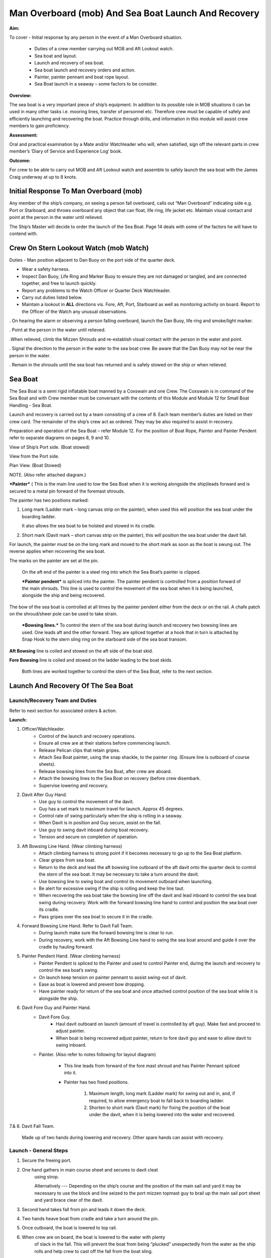 ****************************************************
Man Overboard (mob) And Sea Boat Launch And Recovery 
****************************************************

**Aim:**

To cover - Initial response by any person in the event of a Man
Overboard situation.

    - Duties of a crew member carrying out MOB and Aft Lookout watch.
    - Sea boat and layout.
    - Launch and recovery of sea boat.
    - Sea boat launch and recovery orders and action.
    - Painter, painter pennant and boat rope layout.
    - Sea Boat launch in a seaway – some factors to be consider.

**Overview:**

The sea boat is a very important piece of ship’s equipment. In addition
to its possible role in MOB situations it can be used in many other
tasks i.e. mooring lines, transfer of personnel etc. Therefore crew must
be capable of safely and efficiently launching and recovering the boat.
Practice through drills, and information in this module will assist crew
members to gain proficiency.

**Assessment:**

Oral and practical examination by a Mate and/or Watchleader who will,
when satisfied, sign off the relevant parts in crew member’s ‘Diary of
Service and Experience Log’ book.

**Outcome:**

For crew to be able to carry out MOB and Aft Lookout watch and assemble
to safely launch the sea boat with the James Craig underway at up to 8
knots.


Initial Response To Man Overboard (mob)
=======================================

Any member of the ship’s company, on seeing a person fall overboard,
calls out “Man Overboard” indicating side e.g. Port or Starboard, and
throws overboard any object that can float, life ring, life jacket etc.
Maintain visual contact and point at the person in the water until
relieved.

The Ship’s Master will decide to order the launch of the Sea Boat. Page
14 deals with some of the factors he will have to contend with.


Crew On Stern Lookout Watch (mob Watch)
=======================================

Duties - Man position adjacent to Dan Buoy on the port side of the
quarter deck.

-  Wear a safety harness.
-  Inspect Dan Buoy, Life Ring and Marker Buoy to ensure they are not
   damaged or tangled, and are connected together, and free to launch
   quickly.
-  Report any problems to the Watch Officer or Quarter Deck Watchleader.
-  Carry out duties listed below.
-  Maintain a lookout in **ALL** directions vis. Fore, Aft, Port,
   Starboard as well as monitoring activity on board. Report to the
   Officer of the Watch any unusual observations.

. On hearing the alarm or observing a person falling overboard, launch
the Dan Buoy, life ring and smoke/light marker.

. Point at the person in the water until relieved.

.When relieved, climb the Mizzen Shrouds and re-establish visual contact
with the person in the water and point.

. Signal the direction to the person in the water to the sea boat crew.
Be aware that the Dan Buoy may not be near the person in the water.

. Remain in the shrouds until the sea boat has returned and is safely
stowed on the ship or when relieved.


Sea Boat
========

The Sea Boat is a semi rigid inflatable boat manned by a Coxswain and
one Crew. The Coxswain is in command of the Sea Boat and with Crew
member must be conversant with the contents of this Module and Module 12
for Small Boat Handling - Sea Boat.

Launch and recovery is carried out by a team consisting of a crew of 8.
Each team member’s duties are listed on their crew card. The remainder
of the ship’s crew act as ordered. They may be also required to assist
in recovery.

Preparation and operation of the Sea Boat – refer Module 12. For the position
of Boat Rope, Painter and Painter Pendent refer to separate diagrams on pages
8, 9 and 10.

View of Ship’s Port side. (Boat stowed)

View from the Port side.

Plan View. (Boat Stowed)

NOTE. (Also refer attached diagram.)

***Painter*** ( This is the main line used to tow the Sea Boat when it
is working alongside the ship)leads forward and is secured to a metal
pin forward of the foremast shrouds.

The painter has two positions marked:

1. Long mark (Ladder mark – long canvas strip on the painter), when used
   this will position the sea boat under the boarding ladder.

   It also allows the sea boat to be hoisted and stowed in its cradle.

2. Short mark (Davit mark – short canvas strip on the painter), this
   will position the sea boat under the davit fall.

For launch, the painter must be on the long mark and moved to the short
mark as soon as the boat is swung out. The reverse applies when
recovering the sea boat.

The marks on the painter are set at the pin.

    On the aft end of the painter is a steel ring into which the Sea
    Boat’s painter is clipped.

    ***Painter pendent*** is spliced into the painter. The painter
    pendent is controlled from a position forward of the main shrouds.
    This line is used to control the movement of the sea boat when it is
    being launched, alongside the ship and being recovered.

The bow of the sea boat is controlled at all times by the painter
pendent either from the deck or on the rail. A chafe patch on the
shroud/sheer pole can be used to take strain.

    ***Bowsing lines.*** To control the stern of the sea boat during
    launch and recovery two bowsing lines are used. One leads aft and
    the other forward. They are spliced together at a hook that in turn
    is attached by Snap Hook to the stern sling ring on the starboard
    side of the sea boat transom.

**Aft Bowsing** line is coiled and stowed on the aft side of the boat
skid.

**Fore Bowsing** line is coiled and stowed on the ladder leading to the
boat skids.

    Both lines are worked together to control the stern of the Sea Boat,
    refer to the next section.



Launch And Recovery Of The Sea Boat
===================================

Launch/Recovery Team and Duties
-------------------------------

Refer to next section for associated orders & action.

**Launch:**

#. Officer/Watchleader.
    * Control of the launch and recovery operations.
    * Ensure all crew are at their stations before commencing launch.
    * Release Pelican clips that retain gripes.
    * Attach Sea Boat painter, using the snap shackle, to the painter
      ring. (Ensure line is outboard of course sheets).
    * Release bowsing lines from the Sea Boat, after crew are aboard.
    * Attach the bowsing lines to the Sea Boat on recovery (before crew
      disembark.
    * Supervise lowering and recovery.
#. Davit After Guy Hand.
    * Use guy to control the movement of the davit.
    * Guy has a set mark to maximum travel for launch. Approx 45 degrees.
    * Control rate of swing particularly when the ship is rolling in a
      seaway.
    * When Davit is in position and Guy secure, assist on the fall.
    * Use guy to swing davit inboard during boat recovery.
    * Tension and secure on completion of operation.
#. Aft Bowsing Line Hand. (Wear climbing harness)
    * Attach climbing harness to strong point if it becomes necessary to
      go up to the Sea Boat platform.
    * Clear gripes from sea boat.
    * Return to the deck and lead the aft bowsing line outboard of the aft
      davit onto the quarter deck to control the stern of the sea boat. It may
      be necessary to take a turn around the davit.
    * Use bowsing line to swing boat and control its movement outboard
      when launching.
    * Be alert for excessive swing if the ship is rolling and keep the
      line taut.
    * When recovering the sea boat take the bowsing line off the davit and
      lead inboard to control the sea boat swing during recovery. Work with
      the forward bowsing line hand to control and position the sea boat over
      its cradle.
    * Pass gripes over the sea boat to secure it in the cradle.
#. Forward Bowsing Line Hand. Refer to Davit Fall Team.
    * During launch make sure the forward bowsing line is clear to run.
    * During recovery, work with the Aft Bowsing Line hand to swing the sea
      boat around and guide it over the cradle by hauling forward.
#. Painter Pendent Hand. (Wear climbing harness)
    * Painter Pendent is spliced to the Painter and used to control Painter
      end, during the launch and recovery to control the sea boat’s swing.
    * On launch keep tension on painter pennant to assist swing-out of davit.
    * Ease as boat is lowered and prevent bow dropping.
    * Have painter ready for return of the sea boat and once attached
      control position of the sea boat while it is alongside the ship.
#. Davit Fore Guy and Painter Hand.
    * Davit Fore Guy.
        * Haul davit outboard on launch (amount of travel is controlled by aft
          guy). Make fast and proceed to adjust painter.
        * When boat is being recovered adjust painter, return to fore davit
          guy and ease to allow davit to swing inboard.
    * Painter. (Also refer to notes following for layout diagram)

        * This line leads from forward of the fore mast shroud and has Painter
          Pennant spliced into it.

        * Painter has two fixed positions.

            1. Maximum length, long mark (Ladder mark) for swing out and in, and, if
               required, to allow emergency boat to fall back to boarding ladder.

            2. Shorten to short mark (Davit mark) for fixing the position of the
               boat under the davit, when it is being lowered into the water and
               recovered.

7.& 8. Davit Fall Team.

    Made up of two hands during lowering and recovery. Other spare hands
    can assist with recovery.

Launch - General Steps
----------------------

#. Secure the freeing port.

#. One hand gathers in main course sheet and secures to davit cleat
    using strop.

    Alternatively --- Depending on the ship’s course and the position of the main sail and
    yard it may be necessary to use the block and line seized to the
    port mizzen topmast guy to brail up the main sail port sheet and
    yard brace clear of the davit.

#. Second hand takes fall from pin and leads it down the deck.

#. Two hands heave boat from cradle and take a turn around the pin.

#. Once outboard, the boat is lowered to top rail.

#. When crew are on board, the boat is lowered to the water with plenty
    of slack in the fall. This will prevent the boat from being
    “plucked” unexpectedly from the water as the ship rolls and help
    crew to cast off the fall from the boat sling.

#. After boat is away haul in the fall and secure to topgallant rail.

#. When the boat is successfully launched assist rigging the boarding ladder.

Recovery - General steps
------------------------

#. When the sea boat returns the painter pendent hand lowers the
    painter ring to the sea boat. They connect using the snap hook.

#. When boat is in position under the davit lower fall. The crew attach
    it to the boat sling.

#. With fall off the pin, call crew to assist haul in fall to bring boat to
    the topgallant rail.

#. At the topgallant rail attach the bowsing lines.

#. After crew have disembarked, painter on the long or ladder mark,
    haul the sea boat to the cradle height. Pass fall around the pin.

Aft Bowsing line hand moves inboard and works with the Fore Bowsing
line hand to control the swing of the sea boat and guide it over the
cradle.

#. With davit inboard, lower the boat to rest in the cradle. Guide by
    using the sea boat’s painter and the forward bowsing line.

#. Secure gripes.

#. Lookout leaves the mizzen shrouds when all is secure.

#. Coil and stow fall.

#. Recover and stow boarding ladder.

#. Check that sea boat is ready for next launch.

ORDER AND *ACTION*;

***LAUNCH***

**Order** & *Action required.*

 “Stations for Launching the Sea boat “
                                       

*Launch and boat crew assemble at their stations *

**“Away the Sea Boat”**

    *Brail Mainsail sheet to davit cleat. It may be necessary to take in
    the mainsail &/or brace the main yards prior to turning out the Sea
    Boat.*

    *Painter to be on the long mark*

    *Connect the painter/painter pendent ring to sea boat bridle snap
    shackle- Watchleader..*

    *Man davit forward guy – 1 crew*

    *Man painter pendent – 1 crew*

    *Man davit after guy - 1 crew*

    *Man the aft bowsing line - 1 crew*

    *Man the fore bowsing line – one of the crew from the falls team.
    Loose to run.*

Man the falls – Palm Down turns for hauling – 2 crew
                                                    

    *Off gripes – Watchleader*

    *Fore bowsing line cleared to run.*

*Coxswain dressed and engine cleared away *

*Crewman dressed and radio checked*

*Check boat rope rigged just above plimsol line*

**“Hoist to the Davit”**

*Haul away on fall.*

Haul taut painter pendent to control the swing of the sea boat
                                                              

    *Haul taut the sea boat aft bowsing line*

    *Let the fore bowsing line run*

*Haul taut after davit guy*

“Well”

*Avast hauling on fall.*

*One turn on the fall pin.*

*Haul taut painter pendent *

*Haul taut the aft bowsing line*

**“Turn out the Davit”**

    *Haul away davit forward guy*

    *Ease davit after guy let it run (under control) to the stopper*

    *Haul painter pendent to control sea boat’s bow and assist in the
    turnout*

    *Haul aft bowsing line to prevent swing and assist in turnout.*

    *Be prepared to work (ease and haul) the aft bowsing line as
    required.*

    “Well”
    
    *Make fast davit forward guy*

*Haul painter - Make fast on pin at "Short" mark*

*Turn up davit after guy*

“Lower to the Rail”

    *Painter on the short mark*

    *Ease away fall on the pin *

    *Boat lowered to the topgallant rail*

**“Well”**

*Avast easing on fall *

*Turns on the fall*

*Coxswain and Crew embark *

*Coxswain tilts the engine down so that it is ready to start*

*Release boat bowsing lines *

*Coxswain and crew take hold of the manrope.*

**Check with officer of the watch that it is clear to continue, and
lower the boat.**

**If clear continue.**

**“Lower Away”**

*Sea Boat Coxswain may release the Safety chain snap hook.*

*Sea boat crew hold onto the manrope*

*Ease away fall (on the pin)*

    *Use painter pennant to control sea boat bow*

    *Boat lands in water*

    *Weight taken by painter/painter pendent*

    *Cast off fall from pin - no weight*

    *Overhaul fall to provide slack to unhook*

    *Coxswain release lifting hook (Snap shackle)*

    *Haul back fall*

    *Start Engine - go ahead slow if ship has headway*

    *Boat now towed by ship on painter.*

    “Slip”


*Coxswain has command of the sea boat*

    *Crew releases snap shackle by slip line*

    *Coxswain drives boat ahead and out from ship*

    *Crew watches MOB Lookout on ship*

Crew checks radio contact
                         

*Coxswain drives boat under crew direction to MOB or head off on task.*

**“Clear Away for Boat Recovery”**

*Deploy pilot ladder*

*Clear away lines*

*Prepare falls*

*Lower painter and towing ring just clear of water for the sea boat*

*Have falls ready to be lowered to sea boat when called for by coxswain*

*Check boat rope rigged just above plimsol line*

***RECOVER***

**Order** & *Action required.*
~~~~~~~~~~~~~~~~~~~~~~~~~~~~~~

**“Stations for Recovering the Sea boat”**

*Recovery crew assemble at their stations*

*Ensure mainsail sheet still brailed to davit cleat*

    *Check painter & painter pendent are outboard of Mainsail sheet*

Lower fall to the water
                       

    *Turn up painter at the short mark*

    *Ensure davit turned out to the stopper on the aft davit guy*

    *Check the pilot ladder*

**“Stand by to receive the Sea boat”**

*Man the fall - take in hand Fall Team and general crew *

*Man painter pendent *

*Man both bowsing Lines - take in hand *

*Man davit forward guy - remains on pin *

*Man after davit guy - remains secured*

*If required, man the painter.* *It should be on the short mark.*

**“Sea boat "Come In"” (Arm Signal + Voice)**

    *Coxswain drives to painter/painter pendent*

 Crew connects Sea Boat painter by snap hook to the ship’s painter ring.
                                                                        

*Coxswain drops speed - painter takes tow*

**“Ease Painter to the Ladder” (If requested)**

    *Painter eased away on pin to 'Long' mark*

Additional control provided by painter pendent
                                              

    *Hold painter on pin to 'Long' mark with three turns*

    “Well”

*Confirm boat is alongside ladder *

*Unload heavy items by heaving line or davit hoist *

*Boat Crew may disembark via the pilot ladder *

**“Standby to Hoist”**

*Painter hauled in to “Short” mark. Coxswain uses engine to assist.*

*Painter pennant assists and stands by to control sea boat when it
leaves the *

*water.*

    *Coxswain calls for lifting hook (falls) to be lowered*

    *Coxswain connects lifting hook. Use both snap shackle and snap
    hook. *

    *Coxswain stops & stows engine, crew holds lifting hook tail*

***Do not** haul out the slack on the fall until instructed by the
Coxswain.*

**“Hoist to the Topgallant Rail”**

Fall hauled/run in by Fall Crew assisted by general crew
                                                        

**“Well”**

*Avast hauling on fall (sea boat at ships rail)*

    *Hold fall - in hand*

*Coxswain connect boat bowsing lines *

*Coxswain and crew disembark*

**“Hoist to the Davit”**

*Painter set on the “Long” mark*

*Falls walked in slow for Sea Boat to clear cradle *

*Use painter pendent and fore and aft bowsing lines to steady Sea Boat *

**“Well, Turn in the Davit”**

    *Avast hauling on fall*

    *Haul on davit after guy*

    *Ease away davit fore guy*

    *Ease away painter pendent*

    *Haul in the fore bowsing line while easing the aft bowsing line.*

*Swing boat in by hand - to boat cradle*

**“Lower to the Cradle”**

*Ease away handsomely on fall *

*Guide boat to the cradle using the aft bowsing line and boat bridal*

*Land Sea boat into the cradle*

**“Secure the Sea boat”**

*On gripes*

    *Haul taut and make fast davit after guy*

    *Haul taut and make fast davit forward guy*

    *Release the painter and hang it on davit cleat*

    *Release the mainsail sheet*

    *Haul taut on the fall and make fast*

    *Tidy lines and return all gear*

    *Return painter to the long mark & set painter pendent.*

    *Secure fore and aft bowsing lines*

**Advise officer of the watch that sea boat is secure.**

**MOB Lookout returns to the deck.**

**Painter, Painter pendent and Boat rope;** Controlling Sea Boat Pennant
during launch, recovery & manoeuvring. Ref. Main notes.

    Sea Boat – Stowed and rigged ready to launch. Painter on “Long Mark”
    with aft end secured to davit pin.

**Launch:**

Sea Boat – Ready to be turned out. Painter is on “Long Mark” to give
enough slack for connection to sea boat bridle.

Sea Boat – Turned out & lowered to the rail, ready to be lowered to the
water. Painter is now hauled to “Short Mark”.

    Sea Boat – In the water with Painter on the “Short Mark”.

    Sea Boat – Returns for recovery – Painter on the “Short Mark” & held
    out by Painter Pendent Hand for pickup by boat crew.

**Recovery:** pennant control is the reverse of launch. Once Sea Boat is
at the rail & crew disembarked, Painter is returned to “Long Mark”.

**Boarding Ladder:** To allow the sea boat to fall back to the Boarding
Ladder, ease the Painter to the “Long Mark”.

Launching the seaboat in a seaway
=================================

Crew need to have a perspective on some of factors to be considered by
the Master before committing to launch the sea boat, thus gain an
understand of what could be a complex operation.

First Mate and Watchleader must be fully briefed on action to be taken.

In sheltered waters the following also applies however more so in the
open sea.

#. Course being steered;

    * Is the ship running free, on a broad reach, close reach, beam
      reach, close hauled?
    * Starboard tack or port tack?

#. Sea state – swell direction and size.
#. Strength of the wind and trend.
#. Launch on the lee side or weather side.
#. Sails set and action;

    * Rapid sail reduction
    * Reduce sails
    * Box yards to heave to.
    * Reduce sails and heave to
    * Rapid sail reduction and go to power

#. Position of rigging that may affect smooth launch. i.e. braces and
   sheets of the mainsail.
#. Recover under power only
#. Time of the day/night
#. Experience of the boat crew and launch crew.

The Master is faced with many decisions prior to committing the sea boat
and at worst in a MOB situation from having one crew in the water to
placing a further two in jeopardy.

Each of the points above have sub considerations with decisions to be
made. Some are those following. Can you think of others and more
importantly solutions.

#. Course being steered:

    #. To launch on the weather side exposes the sea boat to the direct
        force of the weather and sea. It will be driven against the ship’s
        hull.
    #. To launch on the lee side offers protection of the ship to the sea
        boat during launch and later recovery.
    #. If the ship is on a Starboard tack the sea boat will be in a lee

#. Sea state:

    #. Size and frequency of the swell.
    #. Wave height.

    Special care will be required by the launch and recovery team to
    compensate for these factors. Sea Boat Coxswain will have to be
    particularly careful when slipping from and reattaching the fall.

#. Strength of the wind and trend.

    #. Has it been building in strength
    #. Is it dropping off?

#. To launch on the weather or lee side.

    #. If the ship is on a starboard tack it may be safe to launch as the
       sea boat is on the lee side as the ships hull provides some
       protection. 
    #. If on a port tack the launch is exposed to the weather so it may
       be wise to defer the launch until the ship has come about.
       Critical recovery time will be lost.

#. Sail set and action.

    #. Stop the ship by boxing the yards?

        Starboard tack – box the main yards. This will require port mainsail
        braces and sheets to be brailed up clear of the davit.

        Port tack – box by bracing the main yards. Again main sail braces
        and sheets will need to be cleared.

        Raise tack and sheets on the mainsail will reduce the problem.

    #. Reduce sails to trim for boxing or heaving too.
    #. Rapid sail reduction to take in all sails and proceed under power.
    #. The taking in of all sails in a seaway will remove their stabilising
       effect and the ship will roll more thus further complicating the sea
       boat launch.

#. Position of rigging that may affect smooth launch. i.e. braces and
   sheets of the mainsail.

    Special block and lanyard has been mounted on the port mizzen stay
    to brail up main sail’s port brace.

#. Recovery under power.

    #. Once all sails are secure proceed with Williamson turn or enter
        search patters.
    #. Manoeuvre to safer position to launch the sea boat.

#. Time of the day/night and visibility. Is there sufficient daylight to
   complete the operation?
#. Experience of the boat crew and the suitability of the sea boat to
       handle the prevailing conditions.

For additional factors to be taken into account by the Sea Boat Coxswain
and crew when leaving and returning to the ship at sea when the ship is
moving under the influence of the prevailing wind, swell and general sea
state. Refer to Module 12.
